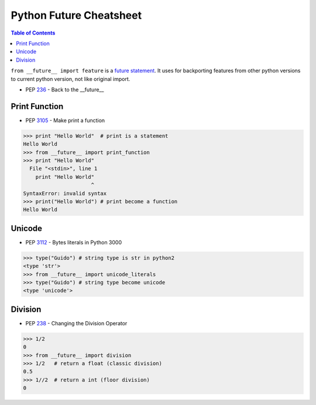 ========================
Python Future Cheatsheet
========================

.. contents:: Table of Contents
    :backlinks: none

``from __future__ import feature`` is a `future statement`__.
It uses for backporting features from other python versions to current
python version, not like original import.

- PEP `236 <https://www.python.org/dev/peps/pep-0236>`_ - Back to the __future__

.. _future: https://docs.python.org/2/reference/simple_stmts.html#future
__ future_

Print Function
--------------

- PEP `3105 <https://www.python.org/dev/peps/pep-3105>`_ - Make print a function

.. code-block:: python

    >>> print "Hello World"  # print is a statement
    Hello World
    >>> from __future__ import print_function
    >>> print "Hello World"
      File "<stdin>", line 1
        print "Hello World"
                          ^
    SyntaxError: invalid syntax
    >>> print("Hello World") # print become a function
    Hello World

Unicode
-------

- PEP `3112 <https://www.python.org/dev/peps/pep-3112>`_ - Bytes literals in Python 3000

.. code-block:: python

    >>> type("Guido") # string type is str in python2
    <type 'str'>
    >>> from __future__ import unicode_literals
    >>> type("Guido") # string type become unicode
    <type 'unicode'>

Division
--------

- PEP `238 <https://www.python.org/dev/peps/pep-0238>`_ - Changing the Division Operator

.. code-block:: python

    >>> 1/2
    0
    >>> from __future__ import division
    >>> 1/2   # return a float (classic division)
    0.5
    >>> 1//2  # return a int (floor division)
    0
